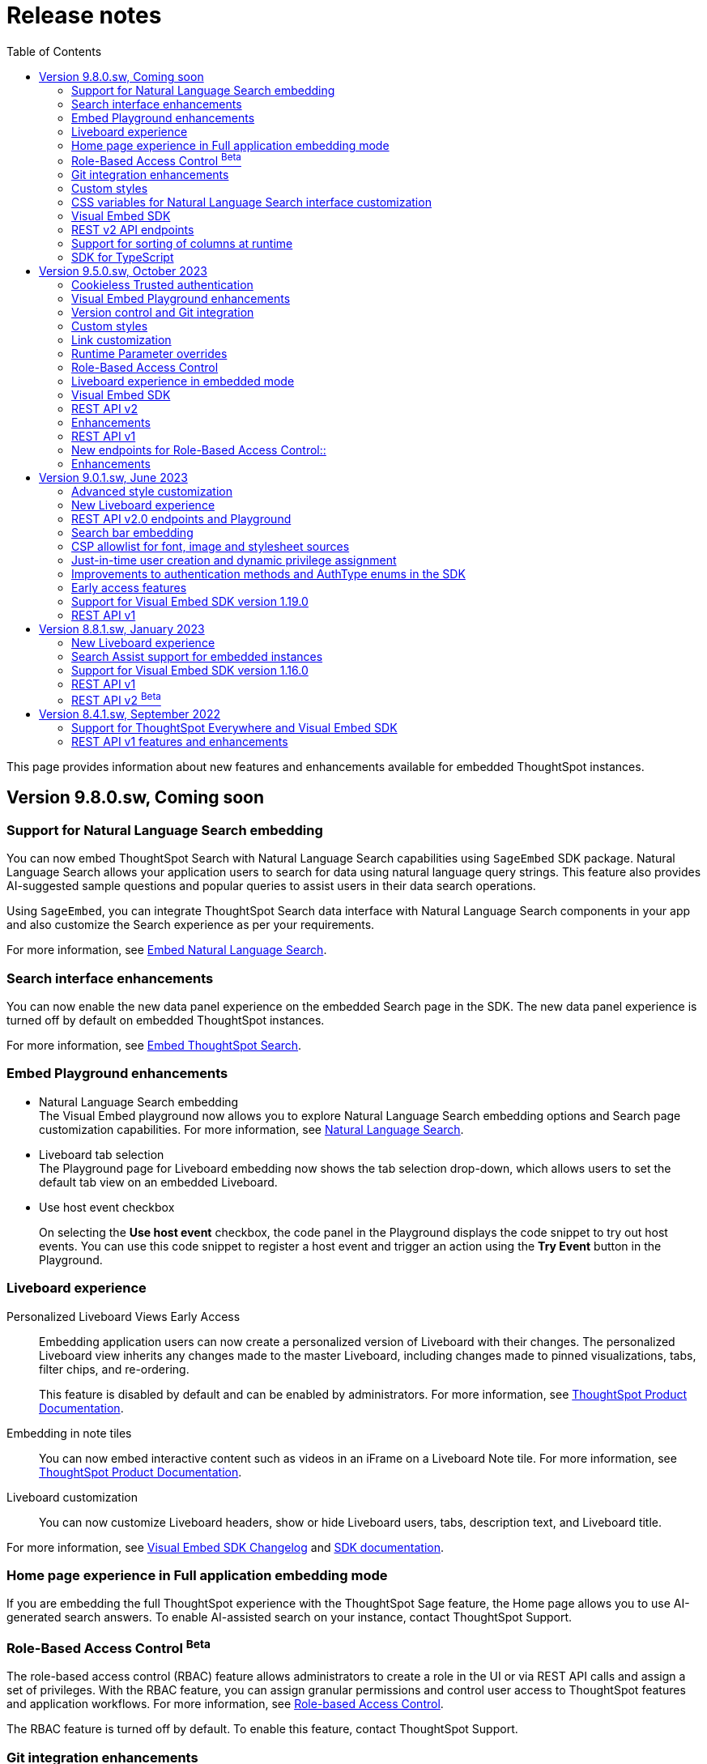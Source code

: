 = Release notes
:toc: true
:toclevels: 2

:page-title: Release Notes
:page-pageid: rel-notes
:page-description: ThoughtSpot Everywhere release notes for ThoughtSpot Software releases.

This page provides information about new features and enhancements available for embedded ThoughtSpot instances.

== Version 9.8.0.sw, Coming soon

=== Support for Natural Language Search embedding
You can now embed ThoughtSpot Search with Natural Language Search capabilities using `SageEmbed` SDK package. Natural Language Search allows your application users to search for data using natural language query strings. This feature also provides AI-suggested sample questions and popular queries to assist users in their data search operations.

Using `SageEmbed`, you can integrate ThoughtSpot Search data interface with Natural Language Search components in your app and also customize the Search experience as per your requirements.

For more information, see xref:embed-nls.adoc[Embed Natural Language Search].

=== Search interface enhancements
You can now enable the new data panel experience on the embedded Search page in the SDK. The new data panel experience is turned off by default on embedded ThoughtSpot instances.

For more information, see xref:embed-search.adoc#_data_panel_experience_in_the_embedded_search_page[Embed ThoughtSpot Search].

=== Embed Playground enhancements

* Natural Language Search embedding +
The Visual Embed playground now allows you to explore Natural Language Search embedding options and Search page customization capabilities. For more information, see xref:developer-playground.adoc#playground-nls-search[Natural Language Search].

* Liveboard tab selection +
The Playground page for Liveboard embedding now shows the tab selection drop-down, which allows users to set the default tab view on an embedded Liveboard.

* Use host event checkbox +
+
On selecting the *Use host event* checkbox, the code panel in the Playground displays the code snippet to try out host events. You can use this code snippet to register a host event and trigger an action using the *Try Event* button in the Playground.

=== Liveboard experience

Personalized Liveboard Views [tag purpleBackground]#Early Access#::

Embedding application users can now create a personalized version of Liveboard with their changes. The personalized Liveboard view inherits any changes made to the master Liveboard, including changes made to pinned visualizations, tabs, filter chips, and re-ordering.
+
This feature is disabled by default and can be enabled by administrators. For more information, see link:https://docs.thoughtspot.com/cloud/latest/personalized-liveboard-views[ThoughtSpot Product Documentation].

Embedding in note tiles::
You can now embed interactive content such as videos in an iFrame on a Liveboard Note tile. For more information, see link:https://docs.thoughtspot.com/cloud/latest/liveboard-notes#embed[ThoughtSpot Product Documentation].

Liveboard customization::
You can now customize Liveboard headers, show or hide Liveboard users, tabs, description text, and Liveboard title.

For more information, see xref:api-changelog.adoc#_version_1_26_0_november_2023[Visual Embed SDK Changelog] and xref:LiveboardViewConfig.adoc[SDK documentation].

=== Home page experience in Full application embedding mode
If you are embedding the full ThoughtSpot experience with the ThoughtSpot Sage feature, the Home page allows you to use AI-generated search answers. To enable AI-assisted search on your instance, contact ThoughtSpot Support.

=== Role-Based Access Control [beta betaBackground]^Beta^

The role-based access control (RBAC) feature allows administrators to create a role in the UI or via REST API calls and assign a set of privileges. With the RBAC feature, you can assign granular permissions and control user access to ThoughtSpot features and application workflows. For more information, see xref:roles.adoc[Role-based Access Control].

The RBAC feature is turned off by default. To enable this feature, contact ThoughtSpot Support.


=== Git integration enhancements

* The Git integration feature and Version Control APIs are GA and enabled by default on ThoughtSpot.
* The Git integration feature now supports pushing commits and publishing content to Org-based deployment environments. If your ThoughtSpot cluster has Orgs and multi-tenancy enabled, you can create `dev` and `prod` environments on the same ThoughtSpot instance and connect these environments to your GitHub repository.
* The **Deploy Commit** Version Control API now provides the `VALIDATE_ONLY` option to validate TML imports to the destination environment. If your destination environment has TML content that has been modified or is different from the content on the main branch, you can run the validation before deploying changes to the destination environment.
+
For more information, see xref:version_control.adoc#_deploy_commits[Deploy commits].

=== Custom styles
You can now customize icon sprites and add custom text strings. For more information, see xref:css-customization.adoc#_customize_text_strings[Customize text strings] and xref:css-customization.adoc#_customize_icons[Customize icons].

=== CSS variables for Natural Language Search interface customization

To customize Natural Language Search interface, you can use the following variables in your custom CSS:

* `--ts-var-sage-bar-header-background-color`
* `--ts-var-source-selector-background-color`
* `--ts-var-sage-search-box-font-color`
* `--ts-var-sage-search-box-background-color`
* `--ts-var-sage-embed-background-color`
* `--ts-var-sage-seed-questions-background`
* `--ts-var-sage-seed-questions-font-color`
* `--ts-var-sage-seed-questions-hover-background`
* `--ts-var-sage-bar-img-url`
* `--ts-var-sage-bar-img-color`
* `--ts-var-sage-bar-img-visibility`


=== Visual Embed SDK

The recommended Visual Embed SDK version for 9.8.0.sw release is v1.27.0. For information about the new features, enhancements, and breaking changes introduced in v1.19.0, see xref:api-changelog.adoc[Visual Embed changelog].

=== REST v2 API endpoints

==== Version Control APIs

This release introduces the following enhancements to the Version Control API endpoints:

===== Git connection creation and update APIs

The `POST /api/rest/2.0/vcs/git/config/create` and `POST /api/rest/2.0/vcs/git/config/update` API endpoints include the following enhancements:

New parameters::

* `commit_branch_name` +
Allows configuring a commit branch for Git connections on your ThoughtSpot instance. ThoughtSpot recommends using `commit_branch_name` instead of `default_branch_name` in the API calls to prevent users from committing changes to the default deployment branch.
* `configuration_branch_name` +
Allows configuring a separate Git branch for storing and maintaining configuration files, such as GUID mapping and commit tracking files. If the `configuration_branch_name` property is defined, the `guid_mapping_branch_name` parameter is not required.

Modified parameters::
The `enable_guid_mapping` parameter is enabled by default.

Separate branches for Orgs::
If you are using Orgs and want to move content between these Orgs using version control APIs, ensure that you set a separate Git branch for each Org. If two Orgs are connected to the same Git `repository_url`, the `POST /api/rest/2.0/vcs/git/config/create` and `POST /api/rest/2.0/vcs/git/config/update` API endpoints do not support configuring the same branch name for these Orgs.

Deprecation notice::

The `default_branch_name` and `guid_mapping_branch_name` parameters will be deprecated from version 10.0.0.cl and later releases.

For more information, see xref:version_control.adoc#connectTS[Connect your ThoughtSpot environment to the Git repository].

===== Commit API

The `POST /api/rest/2.0/vcs/git/branches/commit` API endpoint allows the following new attribute in the request body:

* `delete_aware`
+
When set to true, the system runs a check between the objects and files in the Git branch and destination environment or Org. If an object exists in the Git branch, but not the destination environment or Org, it will be deleted from the Git branch during the commit operation.

For more information, see xref:version_control.adoc#_commit_files_and_changes[Commit files].

===== Deploy API

Note the following changes:

* The `branch_name` attribute is now mandatory in the `POST /api/rest/2.0/vcs/git/commits/deploy` API requests. Ensure that you specify the name of the Git branch from which the commits can be picked and deployed on the destination environment or Org.

* After a successful deployment, a tracking file is generated with the `commit_id` and saved in the Git branch that is used for storing configuration files. The `commit_id` recorded in the tracking file is used for comparing changes when new commits are pushed in the subsequent API calls.

For more information, see xref:version_control.adoc#_deploy_commits[Deploy commits].

==== User API

The following new API endpoints are introduced for user account management:

* `POST /api/rest/2.0/users/activate` +
Activates an inactive user account.

* `POST /api/rest/2.0/users/deactivate` +
Deactivates a user account.

==== Custom actions API
The following new API endpoints are introduced for CRUD operations related to custom actions:

* `POST /api/rest/2.0/customization/custom-actions/search` +
Gets custom action objects
* `POST /api/rest/2.0/customization/custom-actions` +
Creates a custom action
* `POST /api/rest/2.0/customization/custom-actions/{custom_action_identifier}/update` +
Updates the properties of a custom action object.
* `POST /api/rest/2.0/customization/custom-actions/{custom_action_identifier}/delete` +
Deletes a custom action

=== Support for sorting of columns at runtime
The following data API endpoints now support runtime sorting of columns:

* `POST /api/rest/2.0/searchdata` +
* `POST /api/rest/2.0/metadata/liveboard/data` +
* `POST /api/rest/2.0/metadata/answer/data` +

For more information, see xref:runtime-sort.adoc[Runtime sorting of columns].


=== SDK for TypeScript

ThoughtSpot provides TypeScript SDK to help client applications call REST APIs using TypeScript. You can download the SDK from the link:https://www.npmjs.com/package/@thoughtspot/rest-api-sdk?activeTab=readme[NPM site, window=_blank].


== Version 9.5.0.sw, October 2023

=== Cookieless Trusted authentication

Developers can now enable cookieless authentication when embedding ThoughtSpot in their applications. The cookieless authentication method allows the use of a bearer token instead of session cookies when users interact with embedded content or initiate API requests. If the embedded content does not load from the same domain as your embedding application, and your Web browser does not allow third-party cookies, you can use Cookieless authentication in the Trusted authentication mode.

For more information, see xref:embed-authentication.adoc#trusted-auth-embed[Trusted authentication].

=== Visual Embed Playground enhancements

The Visual Embed developer Playground now allows you to register a Host event and trigger an action by clicking the *Try* button.

For more information, see xref:embed-events.adoc#host-events[Events reference].

==== GraphQL playground [beta betaBackground]^Beta^

The *Develop* tab in the ThoughtSpot UI introduces the GraphQL playground to allow users to interact with GraphQL endpoints and run query and mutation operations. To enable this feature on your instance, contact ThoughtSpot Support.

For more information, see xref:graphql-playground.adoc[GraphQL Playground].

=== Version control and Git integration

You can now connect your ThoughtSpot instance to a Git repository and push commits from your application instance to a Git branch via REST API. With the Git integration [beta betaBackground]^Beta^ feature, ThoughtSpot provides the ability to integrate your application environment with Git workflows and deploy commits from a development instance to a production cluster.

For more information, see xref:version_control.adoc#_guid_mapping[Git integration and version control].

=== Custom styles

The following new variables are now available for custom styling of the ThoughtSpot Search page:

* `--ts-var-search-auto-complete-font-color`
* `--ts-var-search-auto-complete-subtext-font-color`
* `--ts-var-answer-edit-panel-background-color`

For more information, see xref:css-customization.adoc#_search_bar_and_data_panel[Customize CSS].

=== Link customization

You can now customize the navigation links in your app using the *Generic link* option in the *Develop* > *Customization* > *Link settings* page.

For more information, see xref:customize-links.adoc#_customize_link_format[Customize links].

=== Runtime Parameter overrides

Embedded application users can now create Worksheet and Answer Parameters to optimize data queries. You can also adjust values and apply overrides at runtime on a Liveboard or Answer either via REST API or by appending Parameters to the query URL in the UI.

For more information, see xref:runtime-parameters.adoc[Runtime Parameter overrides].

=== Role-Based Access Control

The role-based access control (RBAC) [beta betaBackground]^Beta^ feature allows administrators to create a role in the UI or via REST API calls and assign a set of privileges. With the RBAC feature, you can assign granular permissions and control user access to ThoughtSpot features and application workflows.

The RBAC feature is turned off by default. To enable this feature, contact ThoughtSpot Support.

=== Liveboard experience in embedded mode

The following features and enhancements are now available for embedded Liveboards.

==== Cross filters on Liveboard visualizations

ThoughtSpot supports brushing and linking of visualizations on a Liveboard using cross filters. Cross filters allow you to present a coordinated view of a Liveboard by applying filters across all visualizations based on the current selection.

To hide or disable the cross filter feature on an embedded instance, you can use the `Action.CrossFilter` and `Action.RemoveCrossFilter` parameters in the SDK.

For more information, see xref:Action.adoc[Actions].

===== Contextual menu behavior

By default, the contextual menu in ThoughtSpot application pages is set as a right-click pop-up menu. To trigger the contextual menu on left-click or right-click on an embedded app, you can use the `contextMenuTrigger` property in the Visual Embed SDK. In the following example, the contextual menu is configured to trigger on left-click.

----
contextMenuTrigger: "left-click"
----

----
contextMenuTrigger: ContextMenuTriggerOptions.LEFT_CLICK
----

When set as right-click menu (default behavior)::
The contextual menu opens on right-click. If you want to monitor right-click actions and listen to the right-click events on a chart or table, use `EmbedEvent.VizPointRightClick` event. For more information, see xref:events-ref.adoc#_vizpointrightclick[VizPointRightClick].

When set as left-click menu::
The contextual opens on left-click. If your app is already using `EmbedEvent.VizPointClick` to listen to left-click events on a visualization, the `VizPointClick` event will be triggered whenever a user clicks on an action in the contextual menu. If you are using `EmbedEvent.VizPointClick` to trigger actions such as updating runtime filters on a Liveboard visualization, the click events from left-click contextual menu may impact your app’s current workflow.

+
We recommend using a development environment to test your customizations before rolling them out on production servers. For more information, contact ThoughtSpot Support.

==== Note tiles on Liveboards

In the new Liveboard experience mode, you can now add Note tiles with custom text, images, and links. This feature is turned off by default and can be enabled by ThoughtSpot administrators.

For more information, see xref:enable-liveboardv2.adoc#noteTiles[Note tiles].

=== Visual Embed SDK

The recommended Visual Embed SDK version for 9.5.0.sw release is v1.24.0. For information about the new features, enhancements, and breaking changes introduced in v1.19.0, see xref:api-changelog.adoc[Visual Embed changelog].

=== REST API v2

==== New API endpoints

Liveboard job schedule::

* `*POST* /api/rest/2.0/schedules/create` +
Creates a scheduled job for a Liveboard
* `*POST* /api/rest/2.0/schedules/{schedule_identifier}/update` +
Updates a scheduled job
* `*POST* /api/rest/2.0/schedules/search` +
Gets a list of Liveboard jobs configured on a ThoughtSpot instance
* `*POST* /api/rest/2.0/schedules/{schedule_identifier}/delete` +
Deletes a scheduled job.

Authentication::

* `GET /api/rest/2.0/auth/session/token` +
Fetches the current authentication token used by the currently logged-in user.

System configuration::

** `POST /api/rest/2.0/system/config-update` +
Updates system configuration
+
** `GET /api/rest/2.0/system/config-overrides` +
Gets system configuration overrides

Data connections::

** POST /api/rest/2.0/connection/create +
Creates a data connection

** `POST /api/rest/2.0/connection/search` +
Gets a list of data connections

** `POST /api/rest/2.0/connection/update` +
Updates a data connection

** `POST /api/rest/2.0/connection/delete` +
Deletes a data connection

Version Control Version Control [beta betaBackground]^Beta^ ::

The following API endpoints are now available:

* `*POST* /api/rest/2.0/vcs/git/config/search`
* `*POST* /api/rest/2.0/vcs/git/commits/search`
* `*POST* /api/rest/2.0/vcs/git/config/create`
* `*POST* /api/rest/2.0/vcs/git/config/update`
* `*POST* /api/rest/2.0/vcs/git/config/delete`
* `*POST* /api/rest/2.0/vcs/git/branches/{branch_name}/pull`
* `*POST* /api/rest/2.0/vcs/git/branches/commit`
* `*POST* /api/rest/2.0/vcs/git/commits/{commit_id}/revert`
* `*POST* /api/rest/2.0/vcs/git/branches/validate`
* `*POST* /api/rest/2.0/vcs/git/commits/deploy`

For more information, see xref:version_control.adoc[Git integration and version control].

=== Enhancements

User and group API enhancements::

* The `**POST** /api/rest/2.0/users/{user_identifier}/update` and `**POST** /api/rest/2.0/groups/{group_identifier}/update` support specifying the type of operation API request. For example, if you are removing a property of a user or group object, you can specify the `operation` type as `REMOVE` in the API request.
* The `**POST** /api/rest/2.0/users/{user_identifier}/update` allows you to define locale settings, preferences, and other properties for a user object.

Runtime filters and sorting::
The following REST API v2.0 endpoints support applying xref:runtime-filters.adoc#_apply_runtime_filters_in_rest_api_v2_requests[runtime filters] and xref:runtime-sort.adoc[sorting column data]:

** `POST /api/rest/2.0/report/liveboard` +
** `POST /api/rest/2.0/report/answer`

Search users by their favorites::

The `/api/rest/2.0/users/search` API endpoint allows searching users by their favorite objects and home Liveboard setting.

=== REST API v1

=== New endpoints for Role-Based Access Control::

* `POST /tspublic/v1/role` +
Creates a role and assign privileges

* `PUT /tspublic/v1/role/{role_identifier}` +
Updates the properties of a role object

* `POST /tspublic/v1/role/search` +
Gets details of roles and the object properties.

* `DELETE /tspublic/v1/role/{role_identifier}` +
Deletes a role object.

[NOTE]
====
The roles APIs work only if the Role-Based Access Control (RBAC) feature is enabled on your instance. The RBAC feature is in beta and turned off by default. To enable this feature, contact ThoughtSpot Support.
====

=== Enhancements

* The xref:pinboarddata.adoc[`/tspublic/v1/pinboarddata`] and  xref:search-data-api.adoc[`/tspublic/v1/searchdata`] API endpoints support applying parameter overrides at runtime. You can pass Worksheet parameters in the request URL when making an API call to these endpoints and adjust parameter values to optimize your queries.

* The `/tspublic/v1/session/login` API endpoint now allows users to log in to a specific Org with basic authentication.

== Version 9.0.1.sw, June 2023

=== Advanced style customization

You can now override style specifications of the embedded UI pages and elements using custom CSS properties. Custom CSS provides granular control over the design elements and lets you modify the styles
to match the look and feel of your host application.

You can also preview the allowed style overrides in the Visual Embed Playground by selecting the *Apply custom styles* checkbox.

For more information, see xref:style-customization.adoc[Customize styles and layout] and xref:css-customization.adoc[Customize CSS].

=== New Liveboard experience

The xref:enable-liveboardv2.adoc[new Liveboard experience] is now Generally Available (GA) on embedded instances and is enabled by default.

=== REST API v2.0 endpoints and Playground

Starting with 9.0.1.sw, the REST API v2 [beta betaBackground]^Beta^ API endpoints are deprecated and removed from the REST API v2 Playground. A set of new endpoints are now generally available (GA) on all ThoughtSpot instances.

The new REST API v2.0 endpoints introduce several improvements to the request and response structure and let you perform more tasks in a single API call. For example, you can create a new user, map the user to groups and Orgs, set home Liveboards for the user, and assign privileges in a single API request.

[IMPORTANT]
====
* All REST API v2 [beta betaBackground]^Beta^ endpoints are deprecated, but remain functional until further notice. The REST API SDK that was available with REST API v2 [beta betaBackground]^Beta^ version is no longer supported. +
ThoughtSpot does not recommend using REST API v2 [beta betaBackground]^Beta^ endpoints for production use cases. For more information, see xref:deprecated-features.adoc#_deprecation_of_rest_v2_api[Deprecation announcements].
* The new REST API v2.0 endpoints are not an extension of the REST API v2 [beta betaBackground]^Beta^ endpoints. The resource categories, base path, endpoint URIs, and the structure of API requests and responses are different from those of the REST API v2 [beta betaBackground]^Beta^ version.
* Some API operations such as the CRUD operations for data connections and passing runtime filters on Liveboard visualizations are not available in the initial release. For more information, see xref:rest-api-v1v2-comparison.adoc[REST API v1 and v2.0 comparison] and xref:rest-api-v2-reference.adoc[REST API v2.0 reference].
====

=== Search bar embedding
You can now embed the ThoughtSpot search bar component in your app. For example, if you are using Google Sheets for data analysis, you can embed the ThoughtSpot search bar and let your users search data from a specific data source. The embedded Search bar allows passing search tokens and modifying search options. You can also retrieve the search results as raw data and let your host application render it in the format you want.

For more information, see xref:embed-searchbar.adoc[Embed ThoughtSpot search bar].

=== CSP allowlist for font, image and stylesheet sources

You can now enable CSP overrides for font, stylesheet, and image sources in ThoughtSpot UI. If you want to load fonts, stylesheets, images, or favicons from an external source, add the source URLs to the CSP allowlist on the *Security Settings* page.

For more information, see xref:security-settings.adoc#_add_trusted_domains_for_font_css_and_image_import[Security Settings].

=== Just-in-time user creation and dynamic privilege assignment

Starting from 9.0.1.sw, the xref:session-api.adoc#session-authToken[/tspublic/v1/session/auth/token] endpoint supports just-in-time provisioning of users. If the user specified in the API request does not exist in the ThoughtSpot system, you can set the `autocreate` property to `true` to add the user to ThoughtSpot and assign the user to `groups`.

=== Improvements to authentication methods and AuthType enums in the SDK

The following changes are introduced in the Visual Embed SDK to improve the authentication framework and options for embedded application users:

* New auth type enum for embedded SSO authentication
+
The `AuthType.EmbeddedSSO` enum allows you to enable SSO login on embedded instances. This authentication method allows you to use your current SAML IdP or OpenID Connect configuration and redirect users to the IdP for authentication within the embedded iFrame.

* Changes to the existing `AuthType` enums: +
** `AuthType.SAML` is renamed as `AuthType.SAMLRedirect` +
** `AuthType.OIDC` is renamed as `AuthType.OIDCRedirect` +
** `AuthType.AuthServer` is renamed to `AuthType.TrustedAuthToken` +

For more information, see xref:embed-authentication.adoc[Authentication].

=== Early access features

Starting from 9.0.1.sw, ThoughtSpot allows its administrators to turn on Early Access features from the Admin portal. Early Access features are qualified by ThoughSpot for customer use but are not enabled by default on ThoughtSpot instances until the features are GA.

The 9.0.1.sw release introduces the following Early Access features:

* Custom maps
+
Allows uploading map files (TopoJSON) to configure custom regions and visualize data on these regions.

////
For more information, see link:https://docs.thoughtspot.com/cloud/latest/geomaps-custom[Upload custom geo maps, window=_blank].
////

* Mandatory filters
+
Allows setting certain filters as mandatory on a Liveboard.

////
For more information, see link:https://docs.thoughtspot.com/cloud/latest/liveboard-filters-mandatory[Mandatory Liveboard filter, window=_blank].
////
* Chart configuration experience
+
Allows making multiple edits to a chart configuration and applying all changes at once.

////
For more information, see link:https://docs.thoughtspot.com/cloud/latest/chart-x-axis[Reorder labels on the axis or legend, window=_blank].
////
* Chart data labels
+
Allows displaying data labels in a lighter color on charts with a dark background.

////
For more information, see link:https://docs.thoughtspot.com/cloud/latest/chart-data-labels[Show data labels, window=_blank].
////

=== Support for Visual Embed SDK version 1.19.0

If you have upgraded your ThoughtSpot instance to 9.0.1.sw, we recommend that you use the Visual Embed SDK v1.19.0 for smooth app integration and embedding experience.

For information about the new features, enhancements, and breaking changes introduced in v1.19.0, see link:https://developers.thoughtspot.com/docs/?pageid=embed-sdk-changelog[Visual Embed Changelog, window=_blank].

=== REST API v1
The 9.0.1.sw release version introduces the following features and enhancements:

Session API::
The `/tspublic/v1/session/auth/token` endpoint includes the `autocreate` and `groups` properties to allow administrators to provision a user just in time (JIT) and assign privileges.

TML API::

* The TML objects retrieved from ThoughtSpot via `/tspublic/v1/metadata/tml/export` API endpoint show the object name as `liveboard` instead of `pinboard` in the API response.

* The `/tspublic/v1/metadata/tml/import` endpoint now supports re-using GUIDs for new objects created during the import if the `guid` in the imported TML is not being used by any other object on the server.

User API::
The `POST /tspublic/v1/user/` and `PUT /tspublic/v1/user/{userid}` API endpoints allow you to set the `triggeredbyadmin` flag to indicate if the user creation or update request is initiated by the ThoughtSpot admin or an external application.

Metadata API::

This release introduces the `POST /tspublic/v1/metadata/delete` endpoint, using which you can delete a metadata object.

////
For more information, see xref:metadata-api.adoc#del-obj[Delete metadata objects].
////

== Version 8.8.1.sw, January 2023

ThoughtSpot 8.8.1.sw release version is now generally available!

The 8.8.1.sw release introduces the following new features and enhancements:

=== New Liveboard experience

This release introduces the new Liveboard experience [beta betaBackground]^Beta^  on ThoughtSpot instances. The new Liveboard experience is in Beta on embedded instances and is turned off by default.

The new Liveboard experience includes several new features and user-experience improvements to the *Liveboard* page:

Liveboard editing::
To edit a Liveboard, users must switch to the edit mode by clicking the *Edit* button on the Liveboard page.
The edit mode allows you to edit the Liveboard title and description text, apply filters, copy the Liveboard, modify the layout of the visualization tiles, delete a visualization, and so on.

Liveboard tabs::

The new Liveboard experience supports organizing visualizations in tabs. Users with edit access to a Liveboard can add, edit, and move visualizations to Tabs on a Liveboard. On embedded ThoughtSpot instances, developers can set a specific tab as an active tab using the Visual Embed SDK.
+
For more information, see xref:enable-liveboardv2.adoc#_customize_liveboard_tabs[Customize Liveboard tabs].

Custom tile size for visualizations on a Liveboard::

The new Liveboard experience allows you to customize the tile size of a visualization on a Liveboard. In the classic experience, ThoughtSpot allowed resizing visualizations using predefined layout options available in the *More* menu image:./images/icon-more-10px.png[the more options menu]. With custom tile size, users can now change the size of a visualization just by clicking and dragging the tile to the desired size.

Liveboard filters::
* The Liveboard filter configuration options are available on a single modal.
* When a user creates a copy of a Liveboard, the filters applied to its visualizations are also copied.

Other features and enhancements::
* The *Add filters* action is placed in the primary menu bar and can be viewed only when a Liveboard is in edit mode. Only users with edit access to the Liveboard can apply filters.
* The *Undo*, *Redo*, and *Reset* actions for visualizations.
* The *Liveboard Info* action label in the More image:./images/icon-more-10px.png[the more options menu] menu is renamed to *Show Liveboard details*.
* The *Schedule* action is placed in the More image:./images/icon-more-10px.png[the more options menu] menu.
* Improved visualization Explore experience.

Deprecated features::
The following features are *_not_* available with the new Liveboard experience:
* The *Copy embed link* and *Copy link* menu actions in the More image:./images/icon-more-10px.png[the more options menu] menu of a Liveboard
* The edit title icon on visualization tiles
* The *Share* button on visualizations

+
For more information about the new Liveboard experience, see link:https://docs.thoughtspot.com/cloud/latest/liveboard-experience-new[New Liveboard experience, window=_blank].

Actions and Events in the SDK::
If you have enabled the new Liveboard experience on your instance, you can use the `Action` and `Event` enumeration members available in the SDK package to customize an embedded object and improve interactivity.

+
For example, to disable the *Delete* action for a visualization object on the Liveboard, you can use the `Action.Remove` enum. Similarly, you can trigger events such as  `VizPointClick`  on visualizations in an embedded Liveboard.

==== New Liveboard experience rollout on embedded instances

The new Liveboard experience [beta betaBackground]^Beta^  is turned off by default on embedded ThoughtSpot instances. If you are using the Visual Embed SDK to embed ThoughtSpot, you can xref:enable-liveboardv2.adoc[set the `liveboardV2` parameter] in the SDK package to `true` to enable the new experience globally for all users on your instance. +

[NOTE]
====
The Liveboard experience setting in the SDK takes precedence over the cluster-level settings in the *Admin* tab.
====

=== Search Assist support for embedded instances

Your application users can now access sample search walkthrough lessons created using Search Assist on embedded ThoughtSpot instances. If the Search Assist feature is enabled in the SDK, and the Search Assist lessons are created on the worksheet, users can view sample search questions and follow the actions in the walkthrough to get answers.

For more information, see xref:search-assist-tse.adoc[Enable Search Assist, window=_blank].

=== Support for Visual Embed SDK version 1.16.0

If you have upgraded your ThoughtSpot instance to 8.8.0-sw, we recommend that you upgrade the Visual Embed SDK to version 1.16.0 for smooth app integration and embedding.

For more information about the SDK versions, supported methods and classes, see link:https://developers.thoughtspot.com/docs/?pageid=embed-sdk-changelog[Visual Embed Changelog, window=_blank] and link:https://developers.thoughtspot.com/docs/typedoc/modules.html[Visual Embed SDK Reference Guide, window=_blank].

=== REST API v1

ThoughtSpot 8.8.1-sw introduces the following enhancements to REST API v1.

* The `/tspublic/v1/connection/fetchLiveColumns` and `/tspublic/v1/connection/fetchConnection` API endpoints now allow filtering API response by authentication type.
+
For more information, see xref:connections-api.adoc#fetchLiveColums[Get column data for connections with external tables] and xref:connections-api.adoc#connMetadata[Get details of a specific connection].

* The `/tspublic/v1/connection/create` and `/tspublic/v1/connection/update` API endpoints now support adding and updating Denodo, Trino, and Presto data connections.
+
For more information, see xref:connections-api.adoc#cre-connection[Create a data connection] and xref:connections-api.adoc#connection-metadata[Connection metadata].

* The `/tspublic/v1/metadata/tml/export` API endpoint supports exporting FQNs of TML objects. To export FQNs, you must the `export_fqn` property to true in your API request.
+
For more information, see xref:tml-api.adoc#export[Export TML].

=== REST API v2 [beta betaBackground]^Beta^
The REST v2 API [beta betaBackground]^Beta^  feature will be deprecated in the future release and replaced with the new REST v2.0 API endpoints. For more information, see xref:deprecated-features.adoc[Deprecation announcements].

== Version 8.4.1.sw, September 2022

=== Support for ThoughtSpot Everywhere and Visual Embed SDK

ThoughtSpot Software clusters now support ThoughtSpot Everywhere and embedding with Visual Embed SDK!

Starting from the 8.4.1.sw release, customers with a license to embed ThoughtSpot can use ThoughtSpot Everywhere features and Visual Embed SDK to embed ThoughtSpot objects in their apps.

==== Visual Embed SDK

The Visual Embed SDK provides Javascript-based embed packages and client libraries to help you embed the following ThoughtSpot components in your web application: +

* xref:embed-search.adoc[ThoughtSpot Search]
* xref:embed-pinboard.adoc[Liveboards]
* xref:embed-a-viz.adoc[Individual visualizations from a Liveboard]
* xref:full-embed.adoc[Individual application pages or the full application]

Developers can also customize embedded objects using the APIs in the SDK: +

* xref:embed-search.adoc[modify the layout of the embedded Search page]
* xref:full-embed.adoc[customize the layout and home tabs in the embedded ThoughtSpot view]
* xref:embed-actions.adoc[show or hide UI actions]
* xref:runtime-filters.adoc[apply runtime filters]
* xref:embed-events.adoc[trigger events and respond to events with an action]
* xref:custom-actions.adoc[handle callback custom actions] that trigger a callback and send ThoughtSpot data in a response payload to the parent app.

==== Supported SDK version

The minimum SDK version required for embedding ThoughtSpot Software in your app is `1.12.0`.

You can upgrade to a later version if required. However, you must exercise caution before upgrading to a new version because the new versions may introduce breaking changes. The new version may also include APIs, methods, and attributes for features that are not yet available on your ThoughtSpot Software release.

For more information about the SDK versions, supported methods and classes, see link:https://developers.thoughtspot.com/docs/?pageid=embed-sdk-changelog[Visual Embed Changelog, window=_blank] and link:https://developers.thoughtspot.com/docs/typedoc/modules.html[Visual Embed SDK Reference Guide, window=_blank].

==== Developer portal

Users with administrator or developer privileges can now access the *Develop* tab in the UI.

The *Develop* tab provides access to Visual Embed SDK playground, style, action, and link customization features, and advanced security options for your embedded instance.

You can also REST API v1 and REST API v2 [beta blueBackground]^BETA^ Playground. request and response workflows. The REST API v2 [beta blueBackground]^BETA^ Playground provides an interactive code panel to explore the API request and response workflows, build code samples, and view API documentation.

For more information, see xref:spotdev-portal.adoc[ThoughtSpot Developer portal].

=== REST API v1 features and enhancements

==== Liveboard data API

The `/tspublic/v1/pinboarddata` endpoint now allows retrieving transient content from a Liveboard. The `transient_pinboard_content` parameter allows you to pass a script to fetch the unsaved changes for a given Liveboard.

For more information, see xref:pinboarddata.adoc[Liveboard data API].

==== Data connection API

* The following endpoints are now available for data connection queries: +

** `xref:connections-api.adoc#connMetadata[*POST* /tspublic/v1/connection/fetchConnection]` +
** `xref:connections-api.adoc#fetchLiveColums[*POST* /tspublic/v1/connection/fetchLiveColumns]` +

* The `/tspublic/v1/connection/create` and `/tspublic/v1/connection/update` endpoints now allow configuring and modifying a connection without importing tables.

For more information, see xref:connections-api.adoc[Data connection APIs].

==== Session API

REST clients using Postman for API calls can now send a `POST` request to the `/tspublic/v1/session/auth/token` endpoint. +

In the earlier releases, unauthenticated clients were not allowed to make an API call to `/tspublic/v1/session/auth/token` via Postman.

==== Metadata API

The `authorguid` attribute in `/tspublic/v1/metadata/list` now allows you to filter metadata objects by author GUIDs in API response.
For more information, see xref:metadata-api.adoc#metadata-list[Get a list of metadata objects].
